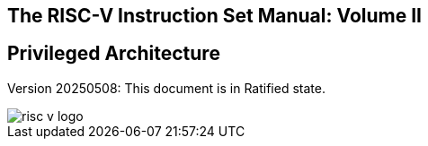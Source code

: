 [.text-center]
== The RISC-V Instruction Set Manual: Volume II
== Privileged Architecture
:page-layout: default

[.text-center]
Version 20250508: This document is in Ratified state.

image::risc-v_logo.svg[]
